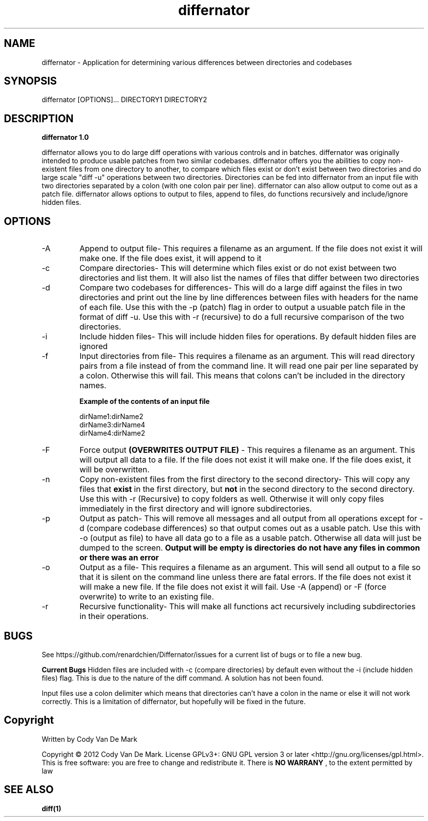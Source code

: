 .TH differnator 1 "June 2012" "1.0 Linux Version" "User Manuals"
.SH NAME
differnator \- Application for determining various differences between directories and codebases
.SH SYNOPSIS
differnator [OPTIONS]... DIRECTORY1 DIRECTORY2
.SH DESCRIPTION
.B differnator 1.0

differnator allows you to do large diff operations with various controls and in batches. differnator was originally intended to produce usable
patches from two similar codebases. differnator offers you the abilities to copy non-existent files from one directory to another, to compare
which files exist or don't exist between two directories and do large scale "diff -u" operations between two directories. Directories can be
fed into differnator from an input file with two directories separated by a colon (with one colon pair per line). differnator can also allow
output to come out as a patch file. differnator allows options to output to files, append to files, do functions recursively and 
include/ignore hidden files.  
.SH OPTIONS
.IP -A
Append to output file\- This requires a filename as an argument. If the file does not exist it will make one. If the file does exist, 
it will append to it
.IP -c
Compare directories\- This will determine which files exist or do not exist between two directories and list them. It will also list the 
names of files that differ between two directories
.IP -d
Compare two codebases for differences\- This will do a large diff against the files in two directories and print out the line by line
differences between files with headers for the name of each file. Use this with the -p (patch) flag in order to output a usuable 
patch file in the format of diff -u. Use this with -r (recursive) to do a full recursive comparison of the two directories.
.IP -i
Include hidden files\- This will include hidden files for operations. By default hidden files are ignored
.IP -f
Input directories from file\- This requires a filename as an argument. This will read directory pairs from a file instead of from the 
command line. It will read one pair per line separated by a colon. Otherwise this will fail. This means that colons can't be included
in the directory names.
.br
.br

.B Example of the contents of an input file

.br
dirName1:dirName2
.br
dirName3:dirName4
.br
dirName4:dirName2
.IP -F
Force output 
.B (OVERWRITES OUTPUT FILE)
\- This requires a filename as an argument. This will output all data to a file. If the file does not exist it will make one. If the
file does exist, it will be overwritten. 
.IP -n
Copy non-existent files from the first directory to the second directory\- This will copy any files that
.B exist 
in the first directory, but 
.B not 
in the second directory to the second directory. Use this with -r (Recursive) to copy folders as well. Otherwise it will only copy
files immediately in the first directory and will ignore subdirectories.
.IP -p
Output as patch\- This will remove all messages and all output from all operations except for -d (compare codebase differences) so
that output comes out as a usable patch. Use this with -o (output as file) to have all data go to a file as a usable patch. Otherwise
all data will just be dumped to the screen. 
.B Output will be empty is directories do not have any files in common or there was an error
.IP -o
Output as a file\- This requires a filename as an argument. This will send all output to a file so that it is silent on the command line
unless there are fatal errors. If the file does not exist it will make a new file. If the file does not exist it will fail. Use -A (append)
or -F (force overwrite) to write to an existing file. 
.IP -r
Recursive functionality\- This will make all functions act recursively including subdirectories in their operations.
.SH BUGS
See https://github.com/renardchien/Differnator/issues for a current list of bugs or to file a new bug. 

.B Current Bugs
Hidden files are included with -c (compare directories) by default even without the -i (include hidden files) flag. This is due to the 
nature of the diff command. A solution has not been found.

Input files use a colon delimiter which means that directories can't have a colon in the name or else it will not work correctly. 
This is a limitation of differnator, but hopefully will be fixed in the future.

.SH Copyright
Written by Cody Van De Mark

Copyright © 2012 Cody Van De Mark. 
License GPLv3+: GNU GPL version 3 or later  <http://gnu.org/licenses/gpl.html>.
This is free software: you are free to change and redistribute it. 
There is 
.B NO WARRANY
, to the extent permitted by law
.SH "SEE ALSO"
.B diff(1)
